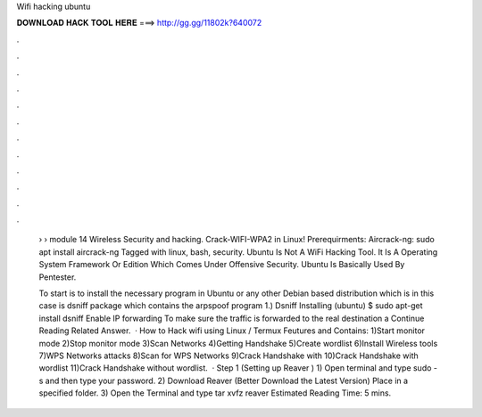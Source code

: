 Wifi hacking ubuntu



𝐃𝐎𝐖𝐍𝐋𝐎𝐀𝐃 𝐇𝐀𝐂𝐊 𝐓𝐎𝐎𝐋 𝐇𝐄𝐑𝐄 ===> http://gg.gg/11802k?640072



.



.



.



.



.



.



.



.



.



.



.



.

 › › module 14 Wireless Security and hacking. Crack-WIFI-WPA2 in Linux! Prerequirments: Aircrack-ng: sudo apt install aircrack-ng Tagged with linux, bash, security. Ubuntu Is Not A WiFi Hacking Tool. It Is A Operating System Framework Or Edition Which Comes Under Offensive Security. Ubuntu Is Basically Used By Pentester.
 
 To start is to install the necessary program in Ubuntu or any other Debian based distribution which is in this case is dsniff package which contains the arpspoof program 1.) Dsniff Installing (ubuntu) $ sudo apt-get install dsniff Enable IP forwarding To make sure the traffic is forwarded to the real destination a Continue Reading Related Answer.  · How to Hack wifi using Linux / Termux Feutures and Contains: 1)Start monitor mode 2)Stop monitor mode 3)Scan Networks 4)Getting Handshake 5)Create wordlist 6)Install Wireless tools 7)WPS Networks attacks 8)Scan for WPS Networks 9)Crack Handshake with  10)Crack Handshake with wordlist 11)Crack Handshake without wordlist.  · Step 1 (Setting up Reaver ) 1) Open terminal and type sudo -s and then type your password. 2) Download Reaver (Better Download the Latest Version) Place in a specified folder. 3) Open the Terminal and type tar xvfz reaver Estimated Reading Time: 5 mins.
